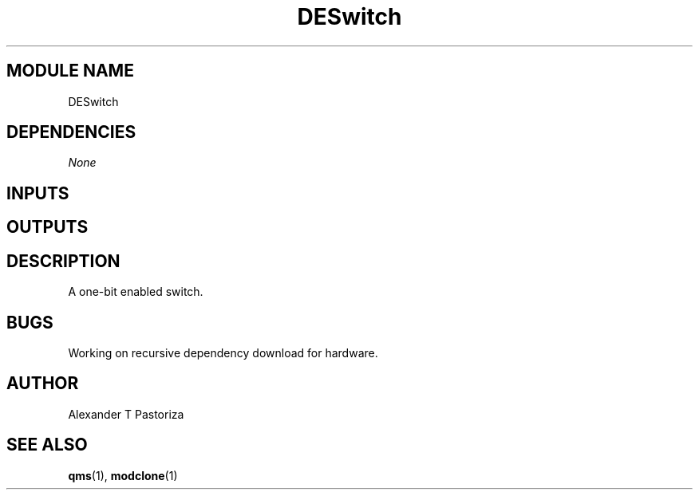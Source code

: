.TH DESwitch 7 "October 2020" Linux "FIUCIS-CDA Hardware Manual"
.SH MODULE NAME
DESwitch
.SH DEPENDENCIES
.I
None
.
.SH INPUTS
.TS
tab(;) allbox;
c;c.
Name;Size(Bits)
reset;1
clk;1
D;1
E;1
.TE
.SH OUTPUTS
.TS
tab(;) allbox;
c;c.
Name;Size(Bits)
Q;1
.TE
.SH DESCRIPTION
A one-bit enabled switch.
.
.SH BUGS
Working on recursive dependency download for hardware.
.SH AUTHOR
Alexander T Pastoriza
.SH "SEE ALSO"
.BR qms (1),
.BR modclone (1)
